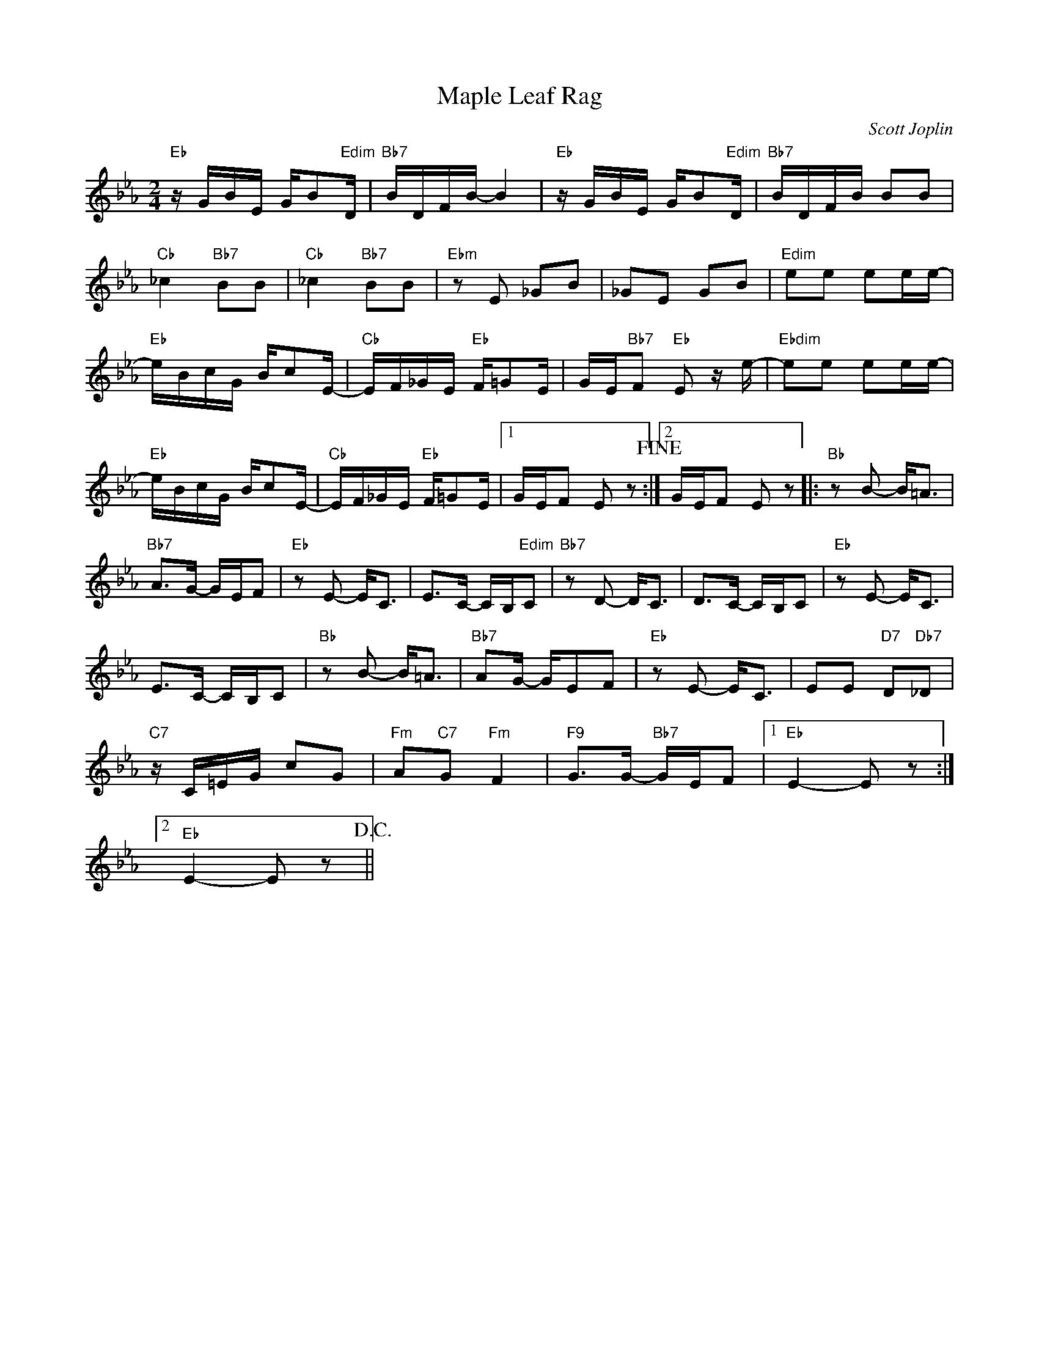 X:1
T:Maple Leaf Rag
C:Scott Joplin
Z:All Rights Reserved
L:1/8
M:2/4
K:Eb
V:1 treble 
%%MIDI program 0
V:1
"Eb" z/ G/B/E/ G/B"Edim"D/ |"Bb7" B/D/F/B/- B2 |"Eb" z/ G/B/E/ G/B"Edim"D/ |"Bb7" B/D/F/B/ BB | %4
"Cb" _c2"Bb7" BB |"Cb" _c2"Bb7" BB |"Ebm" z E _GB | _GE GB |"Edim" ee ee/e/- | %9
"Eb" e/B/c/G/ B/cE/- |"Cb" E/F/_G/E/"Eb" F/=GE/ | G/E/"Bb7"F"Eb" E z/ e/- |"Ebdim" ee ee/e/- | %13
"Eb" e/B/c/G/ B/cE/- |"Cb" E/F/_G/E/"Eb" F/=GE/ |1 G/E/F E z!fine! :|2 G/E/F E z |:"Bb" z B- B<=A | %18
"Bb7" A>G- G/E/F |"Eb" z E- E<C | E>C- C/B,/"Edim"C |"Bb7" z D- D<C | D>C- C/B,/C |"Eb" z E- E<C | %24
 E>C- C/B,/C |"Bb" z B- B<=A |"Bb7" AG/- G/EF |"Eb" z E- E<C | EE"D7" D"Db7"_D | %29
"C7" z/ C/=E/G/ cG |"Fm" A"C7"G"Fm" F2 |"F9" G>G-"Bb7" G/E/F |1"Eb" E2- E z :|2 %33
"Eb" E2- E z!D.C.! || %34

